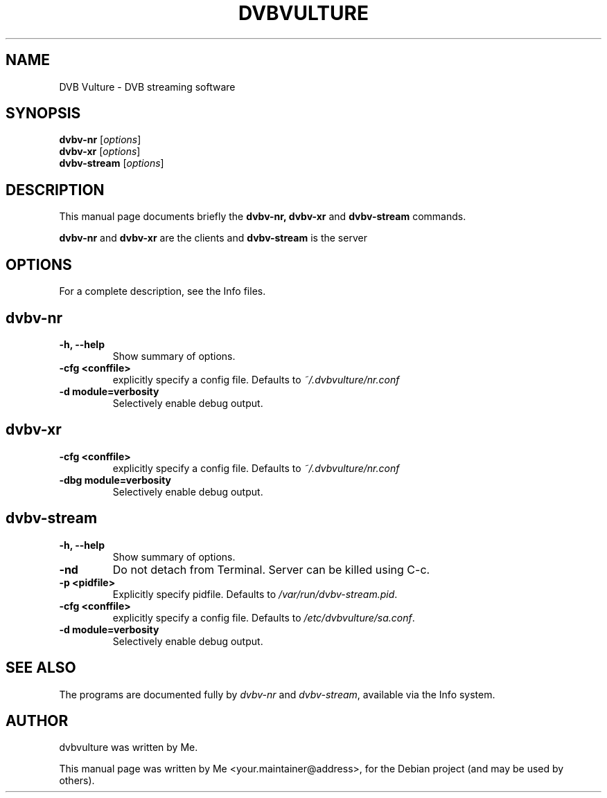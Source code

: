 .\"                                      Hey, EMACS: -*- nroff -*-
.\" First parameter, NAME, should be all caps
.\" Second parameter, SECTION, should be 1-8, maybe w/ subsection
.\" other parameters are allowed: see man(7), man(1)
.TH DVBVULTURE 1 "May 24, 2012"
.\" Please adjust this date whenever revising the manpage.
.\"
.\" Some roff macros, for reference:
.\" .nh        disable hyphenation
.\" .hy        enable hyphenation
.\" .ad l      left justify
.\" .ad b      justify to both left and right margins
.\" .nf        disable filling
.\" .fi        enable filling
.\" .br        insert line break
.\" .sp <n>    insert n+1 empty lines
.\" for manpage-specific macros, see man(7)
.SH NAME
DVB Vulture \- DVB streaming software
.SH SYNOPSIS
.B dvbv-nr 
.RI [ options ] 
.br
.B dvbv-xr 
.RI [ options ] 
.br
.B dvbv-stream
.RI [ options ] 
.SH DESCRIPTION
This manual page documents briefly the
.B dvbv-nr,
.B dvbv-xr
and
.B dvbv-stream
commands.
.PP
.\" TeX users may be more comfortable with the \fB<whatever>\fP and
.\" \fI<whatever>\fP escape sequences to invode bold face and italics,
.\" respectively.
\fBdvbv-nr\fP and \fBdvbv-xr\fP are the clients and
\fBdvbv-stream\fP is the server
.SH OPTIONS
For a complete description, see the Info files.
.SH dvbv-nr
.TP
.B \-h, \-\-help
Show summary of options.
.TP
.B \-cfg <conffile>
explicitly specify a config file. Defaults to 
.IR "~/.dvbvulture/nr.conf"
.TP
.B \-d module=verbosity
Selectively enable debug output.
.SH dvbv-xr
.TP
.B \-cfg <conffile>
explicitly specify a config file. Defaults to 
.IR "~/.dvbvulture/nr.conf"
.TP
.B \-dbg module=verbosity
Selectively enable debug output.
.SH dvbv-stream
.TP
.B \-h, \-\-help
Show summary of options.
.TP
.B \-nd
Do not detach from Terminal. Server can be killed using C-c.
.TP
.B \-p <pidfile>
Explicitly specify pidfile. Defaults to 
.IR "/var/run/dvbv-stream.pid".
.TP
.B \-cfg <conffile>
explicitly specify a config file. Defaults to 
.IR "/etc/dvbvulture/sa.conf".
.TP
.B \-d module=verbosity
Selectively enable debug output.
.SH SEE ALSO
The programs are documented fully by
.IR "dvbv-nr" 
and 
.IR "dvbv-stream",
available via the Info system.
.SH AUTHOR
dvbvulture was written by Me.
.PP
This manual page was written by Me <your.maintainer@address>,
for the Debian project (and may be used by others).

